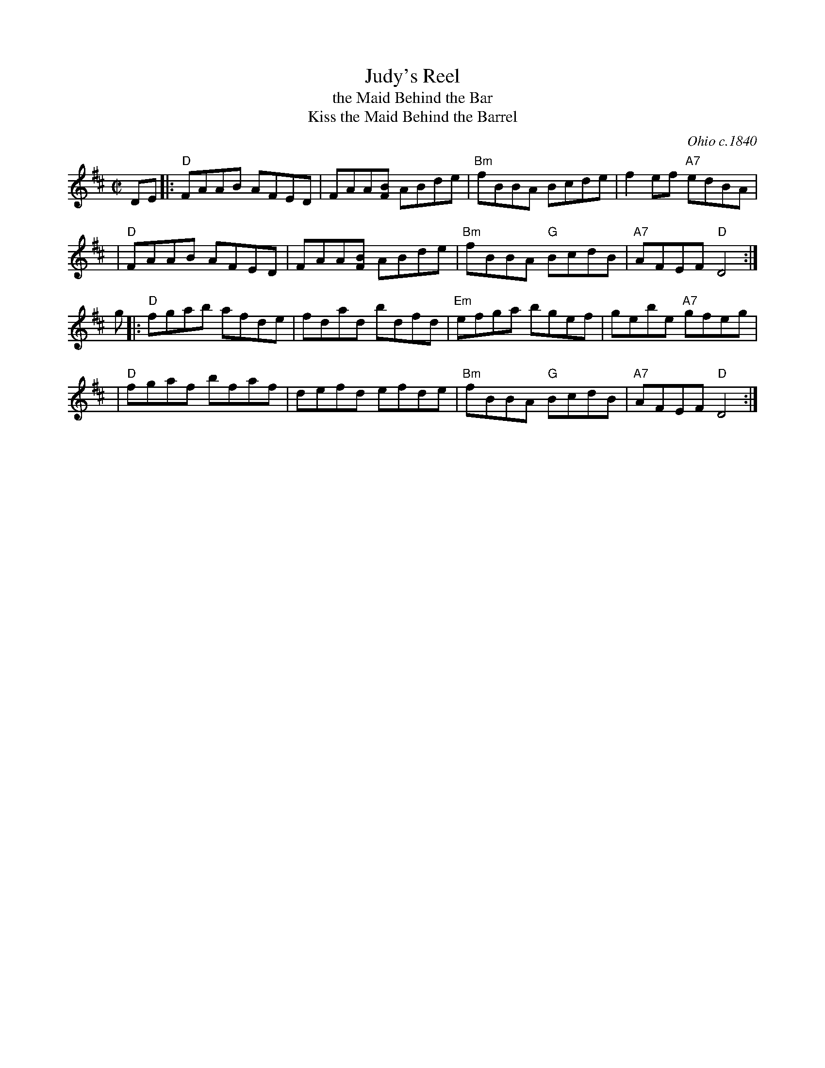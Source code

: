 X: 1
T: Judy's Reel
T: the Maid Behind the Bar
T: Kiss the Maid Behind the Barrel
%T: Indy's Favorite
%T: the Green Mountain
%D:1840
O: Ohio c.1840
%%date 1840
Z: 1997 by John Chambers <jc:trillian.mit.edu>
M: C|
L: 1/8
K: D
DE \
|: "D"FAAB AFED | FAA[BF] ABde | "Bm"fBBA Bcde | f2ef "A7"edBA |
|  "D"FAAB AFED | FAA[BF] ABde | "Bm"fBBA "G"BcdB | "A7"AFEF "D"D4 :|
g \
|: "D"fgab afde | fdad bdfd | "Em"efga bgef | gebe "A7"gfeg |
|  "D"fgaf bfaf | defd efde | "Bm"fBBA "G"BcdB | "A7"AFEF "D"D4 :|
